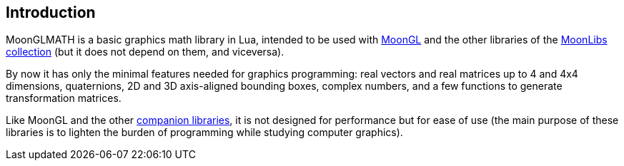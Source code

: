 
== Introduction

MoonGLMATH is a basic graphics math library in Lua, intended to be used with 
https://github.com/stetre/moongl[MoonGL] and the other libraries of the
https://github.com/stetre/moonlibs[MoonLibs collection] (but it does not depend on them, and viceversa).

By now it has only the minimal features needed for graphics programming: real vectors and real matrices
up to 4 and 4x4 dimensions, quaternions, 2D and 3D axis-aligned bounding boxes, complex numbers, and a few functions to generate transformation matrices.

Like MoonGL and the other <<see-also, companion libraries>>, it is not designed for
performance but for ease of use (the main purpose of these libraries is to lighten the burden
of programming while studying computer graphics).

